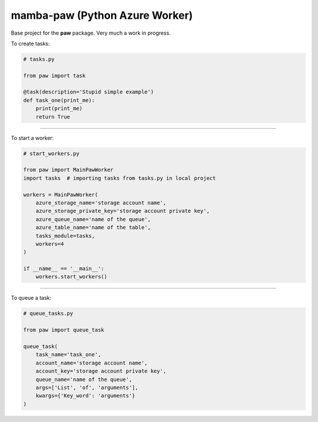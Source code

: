 ===============================
mamba-paw (Python Azure Worker)
===============================

Base project for the **paw** package. Very much a work in progress.


To create tasks:


.. code:: python

    # tasks.py

    from paw import task

    @task(description='Stupid simple example')
    def task_one(print_me):
        print(print_me)
        return True

----

To start a worker:


.. code:: python

    # start_workers.py

    from paw import MainPawWorker
    import tasks  # importing tasks from tasks.py in local project

    workers = MainPawWorker(
        azure_storage_name='storage account name',
        azure_storage_private_key='storage account private key',
        azure_queue_name='name of the queue',
        azure_table_name='name of the table',
        tasks_module=tasks,
        workers=4
    )

    if __name__ == '__main__':
        workers.start_workers()

----

To queue a task:


.. code:: python

    # queue_tasks.py

    from paw import queue_task

    queue_task(
        task_name='task_one',
        account_name='storage account name',
        account_key='storage account private key',
        queue_name='name of the queue',
        args=['List', 'of', 'arguments'],
        kwargs={'Key_word': 'arguments'}
    )
